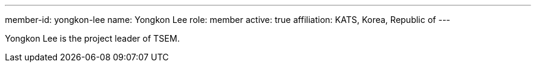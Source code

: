 ---
member-id: yongkon-lee
name: Yongkon Lee
role: member
active: true
affiliation: KATS, Korea, Republic of
---

Yongkon Lee is the project leader of TSEM.

